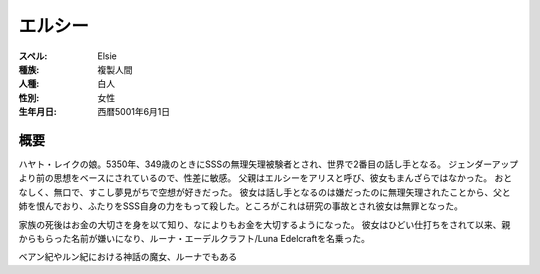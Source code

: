 エルシー
================================================================================

:スペル: Elsie
:種族: 複製人間
:人種: 白人
:性別: 女性
:生年月日: 西暦5001年6月1日

概要
--------------------------------------------------------------------------------

ハヤト・レイクの娘。5350年、349歳のときにSSSの無理矢理被験者とされ、世界で2番目の話し手となる。
ジェンダーアップより前の思想をベースにされているので、性差に敏感。
父親はエルシーをアリスと呼び、彼女もまんざらではなかった。
おとなしく、無口で、すこし夢見がちで空想が好きだった。
彼女は話し手となるのは嫌だったのに無理矢理されたことから、父と姉を恨んでおり、ふたりをSSS自身の力をもって殺した。ところがこれは研究の事故とされ彼女は無罪となった。

家族の死後はお金の大切さを身を以て知り、なによりもお金を大切するようになった。
彼女はひどい仕打ちをされて以来、親からもらった名前が嫌いになり、ルーナ・エーデルクラフト/Luna Edelcraftを名乗った。

ベアン紀やルン紀における神話の魔女、ルーナでもある
